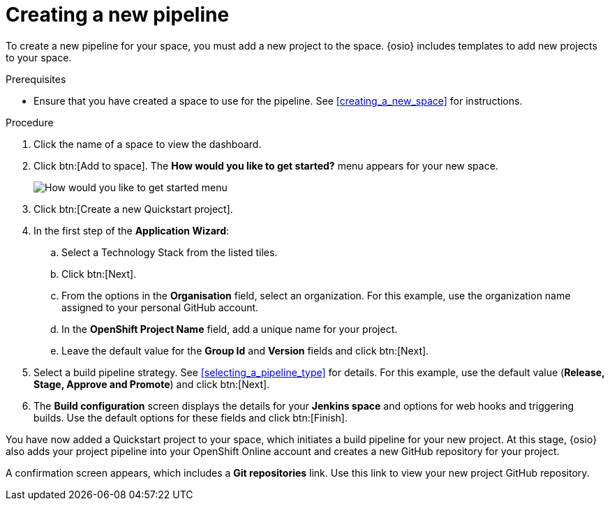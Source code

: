[id="creating_a_new_pipeline"]
= Creating a new pipeline

To create a new pipeline for your space, you must add a new project to the space. {osio} includes templates to add new projects to your space.

.Prerequisites

* Ensure that you have created a space to use for the pipeline. See <<creating_a_new_space>> for instructions.

.Procedure

. Click the name of a space to view the dashboard.

. Click btn:[Add to space]. The *How would you like to get started?* menu appears for your new space.
+
image::get_started_menu.png[How would you like to get started menu]
+
. Click btn:[Create a new Quickstart project].
. In the first step of the *Application Wizard*:
.. Select a Technology Stack from the listed tiles.
.. Click btn:[Next].
.. From the options in the *Organisation* field, select an organization. For this example, use the organization name assigned to your personal GitHub account.
.. In the *OpenShift Project Name* field, add a unique name for your project.
.. Leave the default value for the *Group Id* and *Version* fields and click btn:[Next].

. Select a build pipeline strategy. See <<selecting_a_pipeline_type>> for details. For this example, use the default value (*Release, Stage, Approve and Promote*) and click btn:[Next].

. The *Build configuration* screen displays the details for your *Jenkins space* and options for web hooks and triggering builds. Use the default options for these fields and click btn:[Finish].

You have now added a Quickstart project to your space, which initiates a build pipeline for your new project. At this stage, {osio} also adds your project pipeline into your OpenShift Online account and creates a new GitHub repository for your project.

A confirmation screen appears, which includes a *Git repositories* link. Use this link to view your new project GitHub repository.

